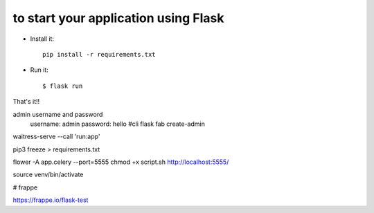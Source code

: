 to start your application using Flask
--------------------------------------------------------------

- Install it::

	pip install -r requirements.txt
	

- Run it::

    $ flask run


That's it!! 



admin  username and password
    username: admin
    password: hello
    #cli flask fab create-admin



waitress-serve --call 'run:app'


pip3 freeze > requirements.txt



flower -A app.celery --port=5555
chmod +x script.sh
http://localhost:5555/

source venv/bin/activate


# frappe


https://frappe.io/flask-test
